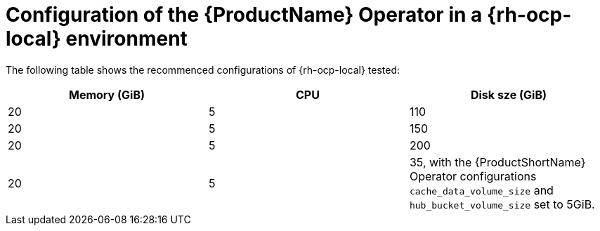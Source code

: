 :_content-type: CONCEPT
[id="mta-7-configuration-web-console-on-ocp-local_{context}"]
= Configuration of the {ProductName} Operator in a {rh-ocp-local} environment

The following table shows the recommenced configurations of {rh-ocp-local} tested:

[width="100%",cols="25%,25%,25%",options="header",]
|===
|Memory (GiB)
|CPU
|Disk sze (GiB)

|20
|5
|110

|20
|5
|150

|20
|5
|200


|20
|5
|35, with the {ProductShortName} Operator configurations `cache_data_volume_size` and `hub_bucket_volume_size` set to 5GiB.
|===
